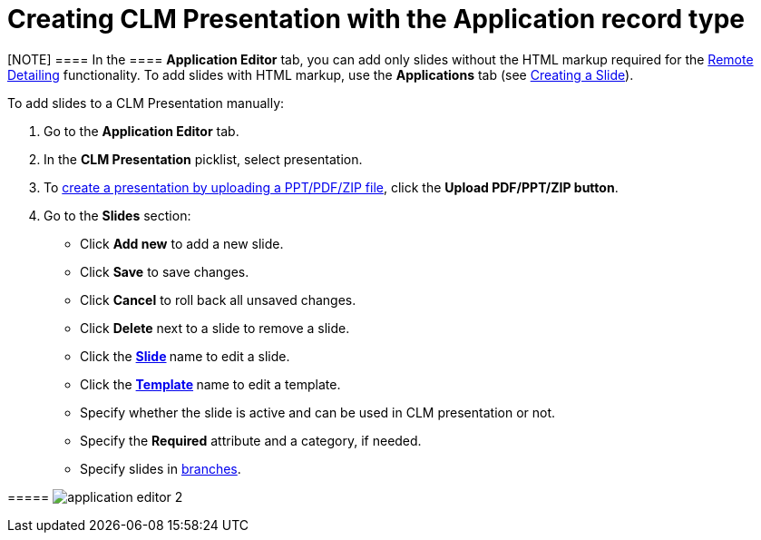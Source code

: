= Creating CLM Presentation with the Application record type

[[h3_230531157]]
==== 

[NOTE] ==== In the  ==== *Application Editor* tab, you can add
only slides without the HTML markup required for
the xref:ios/ct-presenter/the-remote-detailing-functionality/index.adoc[Remote
Detailing] functionality. To add slides with HTML markup, use
the *Applications* tab (see xref:creating-a-slide[Creating a
Slide]).

To add slides to a CLM Presentation manually:

. Go to the *Application Editor* tab.
. In the *CLM Presentation* picklist, select presentation.
. To xref:ios/ct-presenter/creating-clm-presentation/creating-clm-presentation-with-the-application-record-type/automatic-creating-clm-presentation.adoc[create a presentation
by uploading a PPT/PDF/ZIP file], click the *Upload PDF/PPT/ZIP button*.
. Go to the *Slides* section:

* Click *Add new* to add a new slide.
* Click *Save* to save changes.
* Click *Cancel* to roll back all unsaved changes.
* Click *Delete* next to a slide to remove a slide.
* Click the **xref:creating-a-slide[Slide] **name to edit a slide.
* Click the **xref:creating-a-template[Template] **name to edit a
template.
* Specify whether the slide is active and can be used in CLM
presentation or not.
* Specify the *Required* attribute and a category, if needed.
* Specify slides
in xref:ios/ct-presenter/clm-navigation-in-clm-presentations.adoc[branches].

[[h4_604687931]]
===== image:application_editor_2.png[]




